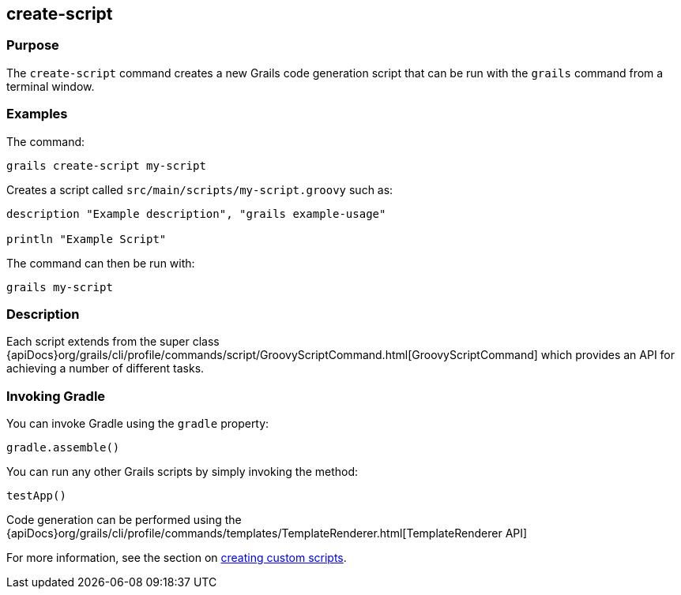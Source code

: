 == create-script

=== Purpose

The `create-script` command creates a new Grails code generation script that can be run with the `grails` command from a terminal window.

=== Examples

The command:

[source,groovy]
----
grails create-script my-script
----

Creates a script called `src/main/scripts/my-script.groovy` such as:

[source,groovy]
----
description "Example description", "grails example-usage"

println "Example Script"
----

The command can then be run with:

[source,groovy]
----
grails my-script
----

=== Description

Each script extends from the super class {apiDocs}org/grails/cli/profile/commands/script/GroovyScriptCommand.html[GroovyScriptCommand] which provides an API for achieving a number of different tasks.

=== Invoking Gradle

You can invoke Gradle using the `gradle` property:

[source,groovy]
----
gradle.assemble()
----

You can run any other Grails scripts by simply invoking the method:

[source,groovy]
----
testApp()
----

Code generation can be performed using the {apiDocs}org/grails/cli/profile/commands/templates/TemplateRenderer.html[TemplateRenderer API]

For more information, see the section on link:{guidePath}/commandLine.html#creatingCustomScripts[creating custom scripts].
